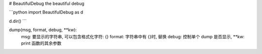 # BeautifulDebug
the beautiful debug

```python
import BeautifulDebug as d

d.dir()
```

dump(msg, format, debug, **kw):
    msg: 要显示的字符串, 可以包含格式化字符: {}
    format: 字符串中有 {}时, 替换
    debug: 控制单个 dump 是否显示,
    **kw: print 函数的其余参数




